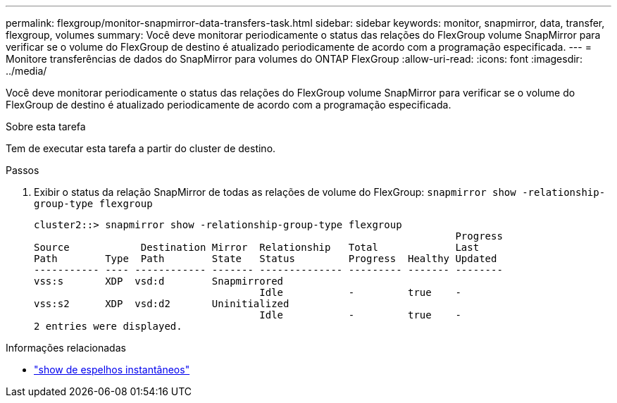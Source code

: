 ---
permalink: flexgroup/monitor-snapmirror-data-transfers-task.html 
sidebar: sidebar 
keywords: monitor, snapmirror, data, transfer, flexgroup, volumes 
summary: Você deve monitorar periodicamente o status das relações do FlexGroup volume SnapMirror para verificar se o volume do FlexGroup de destino é atualizado periodicamente de acordo com a programação especificada. 
---
= Monitore transferências de dados do SnapMirror para volumes do ONTAP FlexGroup
:allow-uri-read: 
:icons: font
:imagesdir: ../media/


[role="lead"]
Você deve monitorar periodicamente o status das relações do FlexGroup volume SnapMirror para verificar se o volume do FlexGroup de destino é atualizado periodicamente de acordo com a programação especificada.

.Sobre esta tarefa
Tem de executar esta tarefa a partir do cluster de destino.

.Passos
. Exibir o status da relação SnapMirror de todas as relações de volume do FlexGroup: `snapmirror show -relationship-group-type flexgroup`
+
[listing]
----
cluster2::> snapmirror show -relationship-group-type flexgroup
                                                                       Progress
Source            Destination Mirror  Relationship   Total             Last
Path        Type  Path        State   Status         Progress  Healthy Updated
----------- ---- ------------ ------- -------------- --------- ------- --------
vss:s       XDP  vsd:d        Snapmirrored
                                      Idle           -         true    -
vss:s2      XDP  vsd:d2       Uninitialized
                                      Idle           -         true    -
2 entries were displayed.
----


.Informações relacionadas
* link:https://docs.netapp.com/us-en/ontap-cli/snapmirror-show.html["show de espelhos instantâneos"^]

